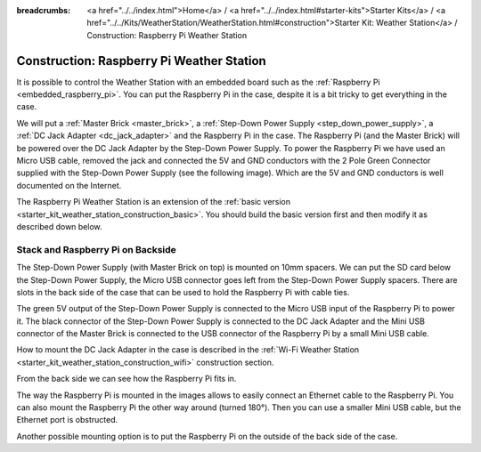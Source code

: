 
:breadcrumbs: <a href="../../index.html">Home</a> / <a href="../../index.html#starter-kits">Starter Kits</a> / <a href="../../Kits/WeatherStation/WeatherStation.html#construction">Starter Kit: Weather Station</a> / Construction: Raspberry Pi Weather Station

.. _starter_kit_weather_station_construction_raspberry_pi:

Construction: Raspberry Pi Weather Station
==========================================

It is possible to control the Weather Station with an embedded board such as
the :ref:`Raspberry Pi <embedded_raspberry_pi>`. You can put the Raspberry Pi
in the case, despite it is a bit tricky to get everything in the case.

We will put a :ref:`Master Brick <master_brick>`,
a :ref:`Step-Down Power Supply <step_down_power_supply>`, a :ref:`DC Jack
Adapter <dc_jack_adapter>` and
the Raspberry Pi in the case. The Raspberry Pi (and the Master Brick) will
be powered over the DC Jack Adapter by the Step-Down Power Supply.
To power the Raspberry Pi we have used an Micro USB cable, removed the jack
and connected the 5V and GND conductors with the 2 Pole Green Connector 
supplied with the Step-Down Power Supply (see the following image).
Which are the 5V and GND conductors is well documented on the Internet.

.. image:: /Images/Kits/weather_station_construction_rpi_micro_usb_cable_350.jpg
   :scale: 100 %
   :alt: Micro USB Power Supply Cable for Raspberry Pi
   :align: center
   :target: ../../_images/Kits/weather_station_construction_rpi_micro_usb_cable_1200.jpg


The Raspberry Pi Weather Station is an extension of the :ref:`basic version
<starter_kit_weather_station_construction_basic>`. You should build the basic
version first and then modify it as described down below.

Stack and Raspberry Pi on Backside
----------------------------------

The Step-Down Power Supply (with Master Brick on top) is mounted on 10mm
spacers. We can put the SD card below the Step-Down Power Supply,
the Micro USB connector goes left from the Step-Down Power Supply
spacers. There are slots in the back side of the case that can be used
to hold the Raspberry Pi with cable ties.

The green 5V output of the Step-Down Power Supply is connected to the Micro
USB input of the Raspberry Pi to power it. The black connector of the
Step-Down Power Supply is connected to the DC Jack Adapter and
the Mini USB connector of the Master Brick is connected to the USB connector
of the Raspberry Pi by a small Mini USB cable.

How to mount the DC Jack Adapter in the case is described in
the :ref:`Wi-Fi Weather Station <starter_kit_weather_station_construction_wifi>`
construction section.

.. image:: /Images/Kits/weather_station_construction_rpi_front_350.jpg
   :scale: 100 %
   :alt: Raspberry Pi Weather Station construction step 1
   :align: center
   :target: ../../_images/Kits/weather_station_construction_rpi_front_1200.jpg

From the back side we can see how the Raspberry Pi fits in.

.. image:: /Images/Kits/weather_station_construction_rpi_back_350.jpg
   :scale: 100 %
   :alt: Raspberry Pi Weather Station construction step 2
   :align: center
   :target: ../../_images/Kits/weather_station_construction_rpi_back_1200.jpg

The way the
Raspberry Pi is mounted in the images allows to easily connect an Ethernet
cable to the Raspberry Pi. You can also mount the Raspberry Pi the other
way around (turned 180°). Then you can use a smaller Mini USB cable, but
the Ethernet port is obstructed.

Another possible mounting option is to put the Raspberry Pi on the outside of
the back side of the case.
